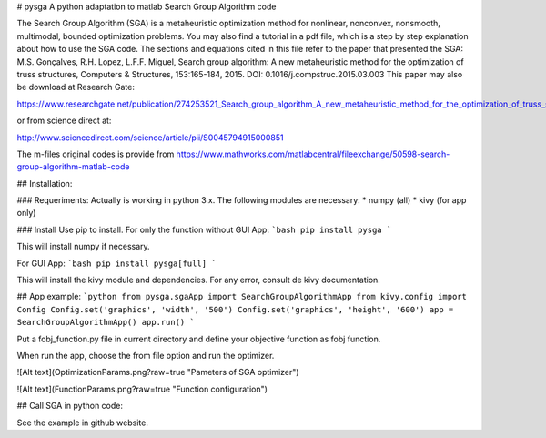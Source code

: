 # pysga
A python adaptation to matlab Search Group Algorithm code

The Search Group Algorithm (SGA) is a metaheuristic optimization method for nonlinear, nonconvex, nonsmooth, multimodal, bounded optimization problems. You may also find a tutorial in a pdf file, which is a step by step explanation about how to use the SGA code.
The sections and equations cited in this file refer to the paper that presented the SGA:
M.S. Gonçalves, R.H. Lopez, L.F.F. Miguel, Search group algorithm: A new metaheuristic method for the optimization of truss structures, Computers & Structures, 153:165-184, 2015. DOI: 0.1016/j.compstruc.2015.03.003
This paper may also be download at Research Gate:

https://www.researchgate.net/publication/274253521_Search_group_algorithm_A_new_metaheuristic_method_for_the_optimization_of_truss_structures

or from science direct at:

http://www.sciencedirect.com/science/article/pii/S0045794915000851

The m-files original codes is provide from https://www.mathworks.com/matlabcentral/fileexchange/50598-search-group-algorithm-matlab-code

## Installation:

### Requeriments:
Actually is working in python 3.x. The following modules are necessary:
* numpy (all)
* kivy (for app only)

### Install
Use pip to install. For only the function without GUI App:
```bash
pip install pysga
```

This will install numpy if necessary.

For GUI App:
```bash
pip install pysga[full]
```

This will install the kivy module and dependencies. For any error, consult de kivy documentation.

## App example:
```python
from pysga.sgaApp import SearchGroupAlgorithmApp
from kivy.config import Config
Config.set('graphics', 'width', '500')
Config.set('graphics', 'height', '600')
app = SearchGroupAlgorithmApp()
app.run()
```

Put a fobj_function.py file in current directory and define your objective function as fobj function.

When run the app, choose the from file option and run the optimizer.

![Alt text](OptimizationParams.png?raw=true "Pameters of SGA optimizer")

![Alt text](FunctionParams.png?raw=true "Function configuration")

## Call SGA in python code:

See the example in github website.



